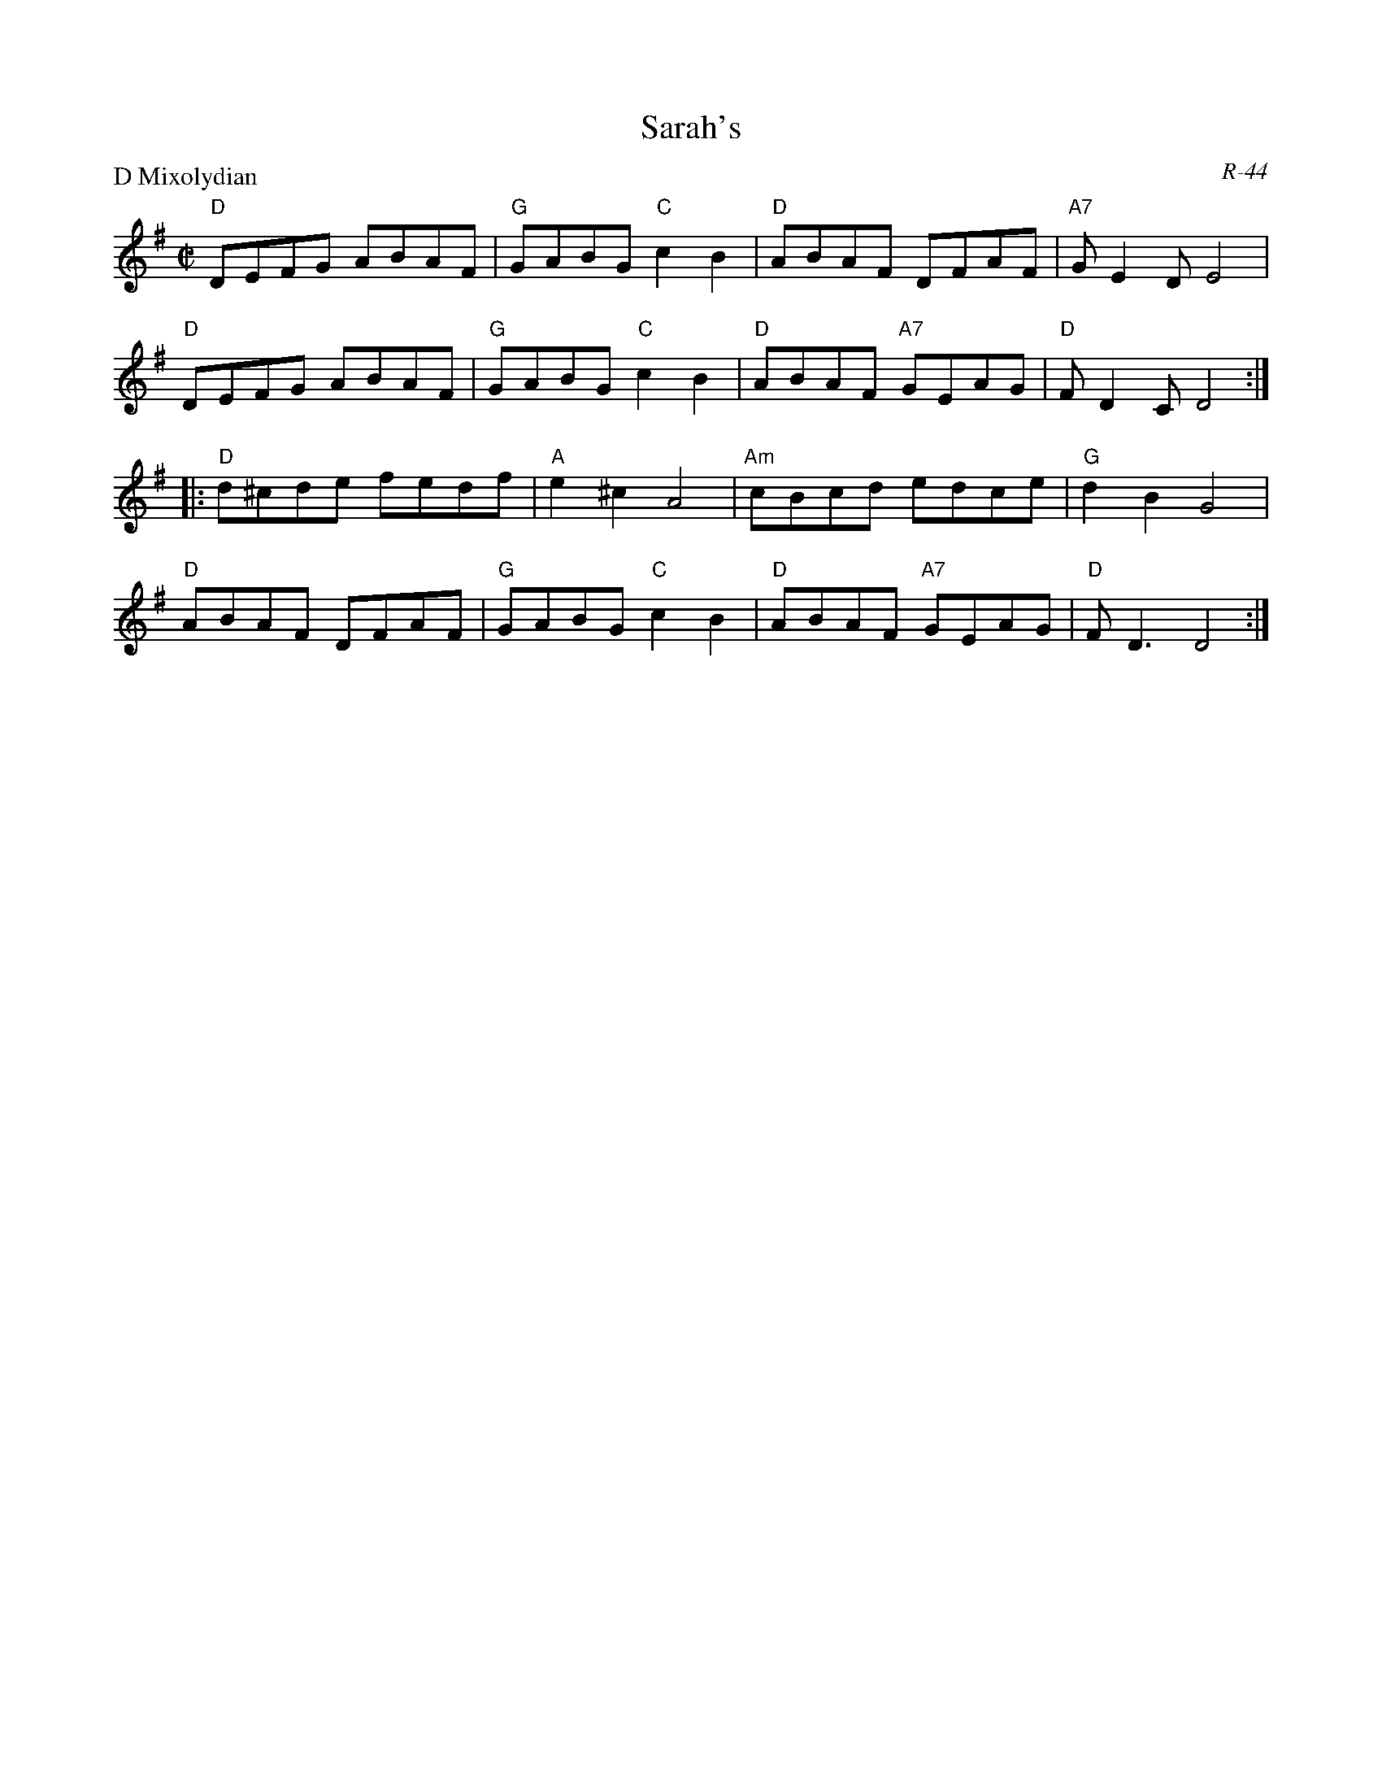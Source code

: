 X:1
T: Sarah's
C: R-44
M: C|
Z:
R: reel
P: D Mixolydian
K: DMix
"D"DEFG ABAF| "G"GABG "C"c2B2| "D"ABAF DFAF| "A7"GE2D E4|
"D"DEFG ABAF| "G"GABG "C"c2B2| "D"ABAF "A7"GEAG| "D"FD2C D4 :|
|:\
"D"d^cde fedf| "A"e2^c2 A4| "Am"cBcd edce| "G"d2B2 G4|
"D"ABAF DFAF| "G"GABG "C"c2B2| "D"ABAF "A7"GEAG| "D"FD3 D4 :|
%
